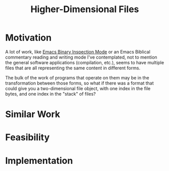 :PROPERTIES:
:ID:       9794fa8b-585d-426f-8dac-de49a25496ec
:END:
#+title: Higher-Dimensional Files
#+filetags: Idea
* Motivation

A lot of work, like [[id:e57b70f1-780c-422f-bf1c-eafdbb5c3834][Emacs Binary Inspection Mode]] or an Emacs Biblical commentary reading and writing mode I've contemplated, not to mention the general software applications (compilation, etc.), seems to have multiple files that are all representing the same content in different forms.

The bulk of the work of programs that operate on them may be in the transformation between those forms, so what if there was a format that could give you a two-dimensional file object, with one index in the file bytes, and one index in the "stack" of files?
* Similar Work

* Feasibility

* Implementation
